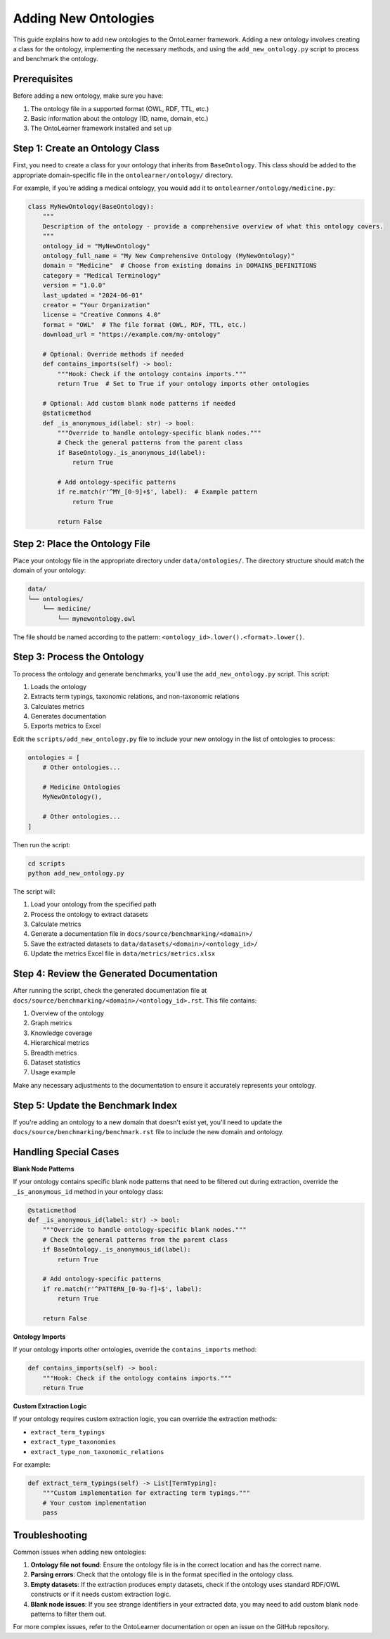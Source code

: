 Adding New Ontologies
======================

This guide explains how to add new ontologies to the OntoLearner framework.
Adding a new ontology involves creating a class for the ontology, implementing the necessary methods,
and using the ``add_new_ontology.py`` script to process and benchmark the ontology.

Prerequisites
---------------

Before adding a new ontology, make sure you have:

1. The ontology file in a supported format (OWL, RDF, TTL, etc.)
2. Basic information about the ontology (ID, name, domain, etc.)
3. The OntoLearner framework installed and set up

Step 1: Create an Ontology Class
-----------------------------------
First, you need to create a class for your ontology that inherits from ``BaseOntology``.
This class should be added to the appropriate domain-specific file in the ``ontolearner/ontology/`` directory.

For example, if you're adding a medical ontology, you would add it to ``ontolearner/ontology/medicine.py``:

.. code-block:: python

    class MyNewOntology(BaseOntology):
        """
        Description of the ontology - provide a comprehensive overview of what this ontology covers.
        """
        ontology_id = "MyNewOntology"
        ontology_full_name = "My New Comprehensive Ontology (MyNewOntology)"
        domain = "Medicine"  # Choose from existing domains in DOMAINS_DEFINITIONS
        category = "Medical Terminology"
        version = "1.0.0"
        last_updated = "2024-06-01"
        creator = "Your Organization"
        license = "Creative Commons 4.0"
        format = "OWL"  # The file format (OWL, RDF, TTL, etc.)
        download_url = "https://example.com/my-ontology"

        # Optional: Override methods if needed
        def contains_imports(self) -> bool:
            """Hook: Check if the ontology contains imports."""
            return True  # Set to True if your ontology imports other ontologies

        # Optional: Add custom blank node patterns if needed
        @staticmethod
        def _is_anonymous_id(label: str) -> bool:
            """Override to handle ontology-specific blank nodes."""
            # Check the general patterns from the parent class
            if BaseOntology._is_anonymous_id(label):
                return True

            # Add ontology-specific patterns
            if re.match(r'^MY_[0-9]+$', label):  # Example pattern
                return True

            return False


Step 2: Place the Ontology File
----------------------------------
Place your ontology file in the appropriate directory under ``data/ontologies/``.
The directory structure should match the domain of your ontology:

.. code-block:: text

    data/
    └── ontologies/
        └── medicine/
            └── mynewontology.owl

The file should be named according to the pattern: ``<ontology_id>.lower().<format>.lower()``.

Step 3: Process the Ontology
-------------------------------
To process the ontology and generate benchmarks, you'll use the ``add_new_ontology.py`` script. This script:

1. Loads the ontology
2. Extracts term typings, taxonomic relations, and non-taxonomic relations
3. Calculates metrics
4. Generates documentation
5. Exports metrics to Excel

Edit the ``scripts/add_new_ontology.py`` file to include your new ontology in the list of ontologies to process:

.. code-block:: python

    ontologies = [
        # Other ontologies...

        # Medicine Ontologies
        MyNewOntology(),

        # Other ontologies...
    ]

Then run the script:

.. code-block:: bash

    cd scripts
    python add_new_ontology.py

The script will:

1. Load your ontology from the specified path
2. Process the ontology to extract datasets
3. Calculate metrics
4. Generate a documentation file in ``docs/source/benchmarking/<domain>/``
5. Save the extracted datasets to ``data/datasets/<domain>/<ontology_id>/``
6. Update the metrics Excel file in ``data/metrics/metrics.xlsx``


Step 4: Review the Generated Documentation
---------------------------------------------

After running the script, check the generated documentation file at ``docs/source/benchmarking/<domain>/<ontology_id>.rst``.
This file contains:

1. Overview of the ontology
2. Graph metrics
3. Knowledge coverage
4. Hierarchical metrics
5. Breadth metrics
6. Dataset statistics
7. Usage example

Make any necessary adjustments to the documentation to ensure it accurately represents your ontology.


Step 5: Update the Benchmark Index
--------------------------------------

If you're adding an ontology to a new domain that doesn't exist yet, you'll need to update the ``docs/source/benchmarking/benchmark.rst`` file to include the new domain and ontology.

Handling Special Cases
------------------------

**Blank Node Patterns**

If your ontology contains specific blank node patterns that need to be filtered out during extraction, override the ``_is_anonymous_id`` method in your ontology class:

.. code-block:: python

    @staticmethod
    def _is_anonymous_id(label: str) -> bool:
        """Override to handle ontology-specific blank nodes."""
        # Check the general patterns from the parent class
        if BaseOntology._is_anonymous_id(label):
            return True

        # Add ontology-specific patterns
        if re.match(r'^PATTERN_[0-9a-f]+$', label):
            return True

        return False


**Ontology Imports**


If your ontology imports other ontologies, override the ``contains_imports`` method:

.. code-block:: python

    def contains_imports(self) -> bool:
        """Hook: Check if the ontology contains imports."""
        return True

**Custom Extraction Logic**

If your ontology requires custom extraction logic, you can override the extraction methods:

- ``extract_term_typings``
- ``extract_type_taxonomies``
- ``extract_type_non_taxonomic_relations``

For example:

.. code-block:: python

    def extract_term_typings(self) -> List[TermTyping]:
        """Custom implementation for extracting term typings."""
        # Your custom implementation
        pass


Troubleshooting
--------------------
Common issues when adding new ontologies:

1. **Ontology file not found**: Ensure the ontology file is in the correct location and has the correct name.
2. **Parsing errors**: Check that the ontology file is in the format specified in the ontology class.
3. **Empty datasets**: If the extraction produces empty datasets, check if the ontology uses standard RDF/OWL constructs or if it needs custom extraction logic.
4. **Blank node issues**: If you see strange identifiers in your extracted data, you may need to add custom blank node patterns to filter them out.

For more complex issues, refer to the OntoLearner documentation or open an issue on the GitHub repository.
